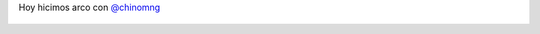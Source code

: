 Hoy hicimos arco con `@chinomng <https://twitter.com/chinomng>`_

.. figure:: 8yqi5q.thumbnail.jpg
  :target: 8yqi5q.jpg
